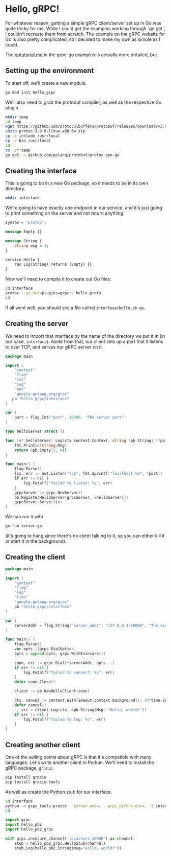 * Hello, gRPC!
For whatever reason, getting a simple gRPC client/server set up in Go
was quite tricky for me. While I could get the examples working
through `go get`, I couldn't recreate them from scratch. The example
on the gRPC website for Go is also pretty complicated, so I decided to
make my own as simple as I could.

The [[https://github.com/grpc/grpc-go/blob/master/examples/gotutorial.md][gotutorial.md]] in the grpc-go examples is actually more detailed,
but

** Setting up the environment
To start off, we'll create a new module.
#+BEGIN_SRC sh
go mod init hello_grpc
#+END_SRC

We'll also need to grab the protobuf compiler, as well as the
respective Go plugin.
#+BEGIN_SRC sh
mkdir temp
cd temp
wget https://github.com/protocolbuffers/protobuf/releases/download/v3.9.0/protoc-3.9.0-linux-x86_64.zip
unzip protoc-3.9.0-linux-x86_64.zip
cp -r include /usr/local
cp -r bin /usr/local
cd -
rm -rf temp
go get -u github.com/golang/protobuf/protoc-gen-go
#+END_SRC

** Creating the interface
This is going to be in a new Go package, so it needs to be in its own
directory.
#+BEGIN_SRC sh
mkdir interface
#+END_SRC

We're going to have exactly one endpoint in our service, and it's just
going to print something on the server and not return anything.
#+BEGIN_SRC protobuf :tangle interface/hello.proto
syntax = "proto3";

message Empty {}

message String {
    string msg = 1;
}

service Hello {
    rpc Log(String) returns (Empty) {}
}
#+END_SRC

Now we'll need to compile it to create our Go files:
#+BEGIN_SRC sh
cd interface
protoc --go_out=plugins=grpc:. hello.proto
cd -
#+END_SRC

If all went well, you should see a file called =interface/hello.pb.go=.

** Creating the server
We need to import that interface by the name of the directory we put
it in (in our case, =interface=). Aside from that, our client sets up
a port that it listens to over TCP, and serves our gRPC server on it.

#+BEGIN_SRC go :tangle server.go
  package main

  import (
      "context"
      "flag"
      "fmt"
      "log"
      "net"
      "google.golang.org/grpc"
     pb "hello_grpc/interface"
  )

  var (
      port = flag.Int("port", 10000, "The server port")
  )

  type helloServer struct {}

  func (s* helloServer) Log(ctx context.Context, string *pb.String) (*pb.Empty, error) {
      fmt.Println(string.Msg)
      return &pb.Empty{}, nil
  }

  func main() {
      flag.Parse()
      lis, err := net.Listen("tcp", fmt.Sprintf("localhost:%d", *port))
      if err != nil {
          log.Fatalf("failed to listen: %v", err)
      }
      grpcServer := grpc.NewServer()
      pb.RegisterHelloServer(grpcServer, &helloServer{})
      grpcServer.Serve(lis)
  }
#+END_SRC

We can run it with
#+BEGIN_SRC sh
go run server.go
#+END_SRC
(it's going to hang since there's no client talking to it, so you can
either kill it or start it in the background).

** Creating the client
#+BEGIN_SRC go :tangle client.go
  package main

  import (
      "context"
      "flag"
      "log"
      "time"
      "google.golang.org/grpc"
      pb "hello_grpc/interface"
  )

  var (
      serverAddr = flag.String("server_addr", "127.0.0.1:10000", "The server address in the format of host:port")
  )

  func main() {
      flag.Parse()
      var opts []grpc.DialOption
      opts = append(opts, grpc.WithInsecure())

      conn, err := grpc.Dial(*serverAddr, opts...)
      if err != nil {
          log.Fatalf("failed to connect: %v", err)
      }
      defer conn.Close()

      client := pb.NewHelloClient(conn)

      ctx, cancel := context.WithTimeout(context.Background(), 10*time.Second)
      defer cancel()
      _, err = client.Log(ctx, &pb.String{Msg: "Hello, world!"})
      if err != nil {
          log.Fatalf("failed to log: %v", err)
      }
  }
#+END_SRC
** Creating another client
One of the selling points about gRPC is that it's compatible with many
languages. Let's write another client in Python. We'll need to install
the gRPC package, =grpcio=.

#+BEGIN_SRC sh
pip install grpcio
pip install grpcio-tools
#+END_SRC

As well as create the Python stub for our interface.
#+BEGIN_SRC sh
cd interface
python -m grpc_tools.protoc --python_out=. --grpc_python_out=. -I interface interface/hello.proto
cd -
#+END_SRC

#+BEGIN_SRC python :tangle client.py
  import grpc
  import hello_pb2
  import hello_pb2_grpc

  with grpc.insecure_channel('localhost:10000') as channel:
      stub = hello_pb2_grpc.HelloStub(channel)
      stub.Log(hello_pb2.String(msg="Hello, world!"))
#+END_SRC
